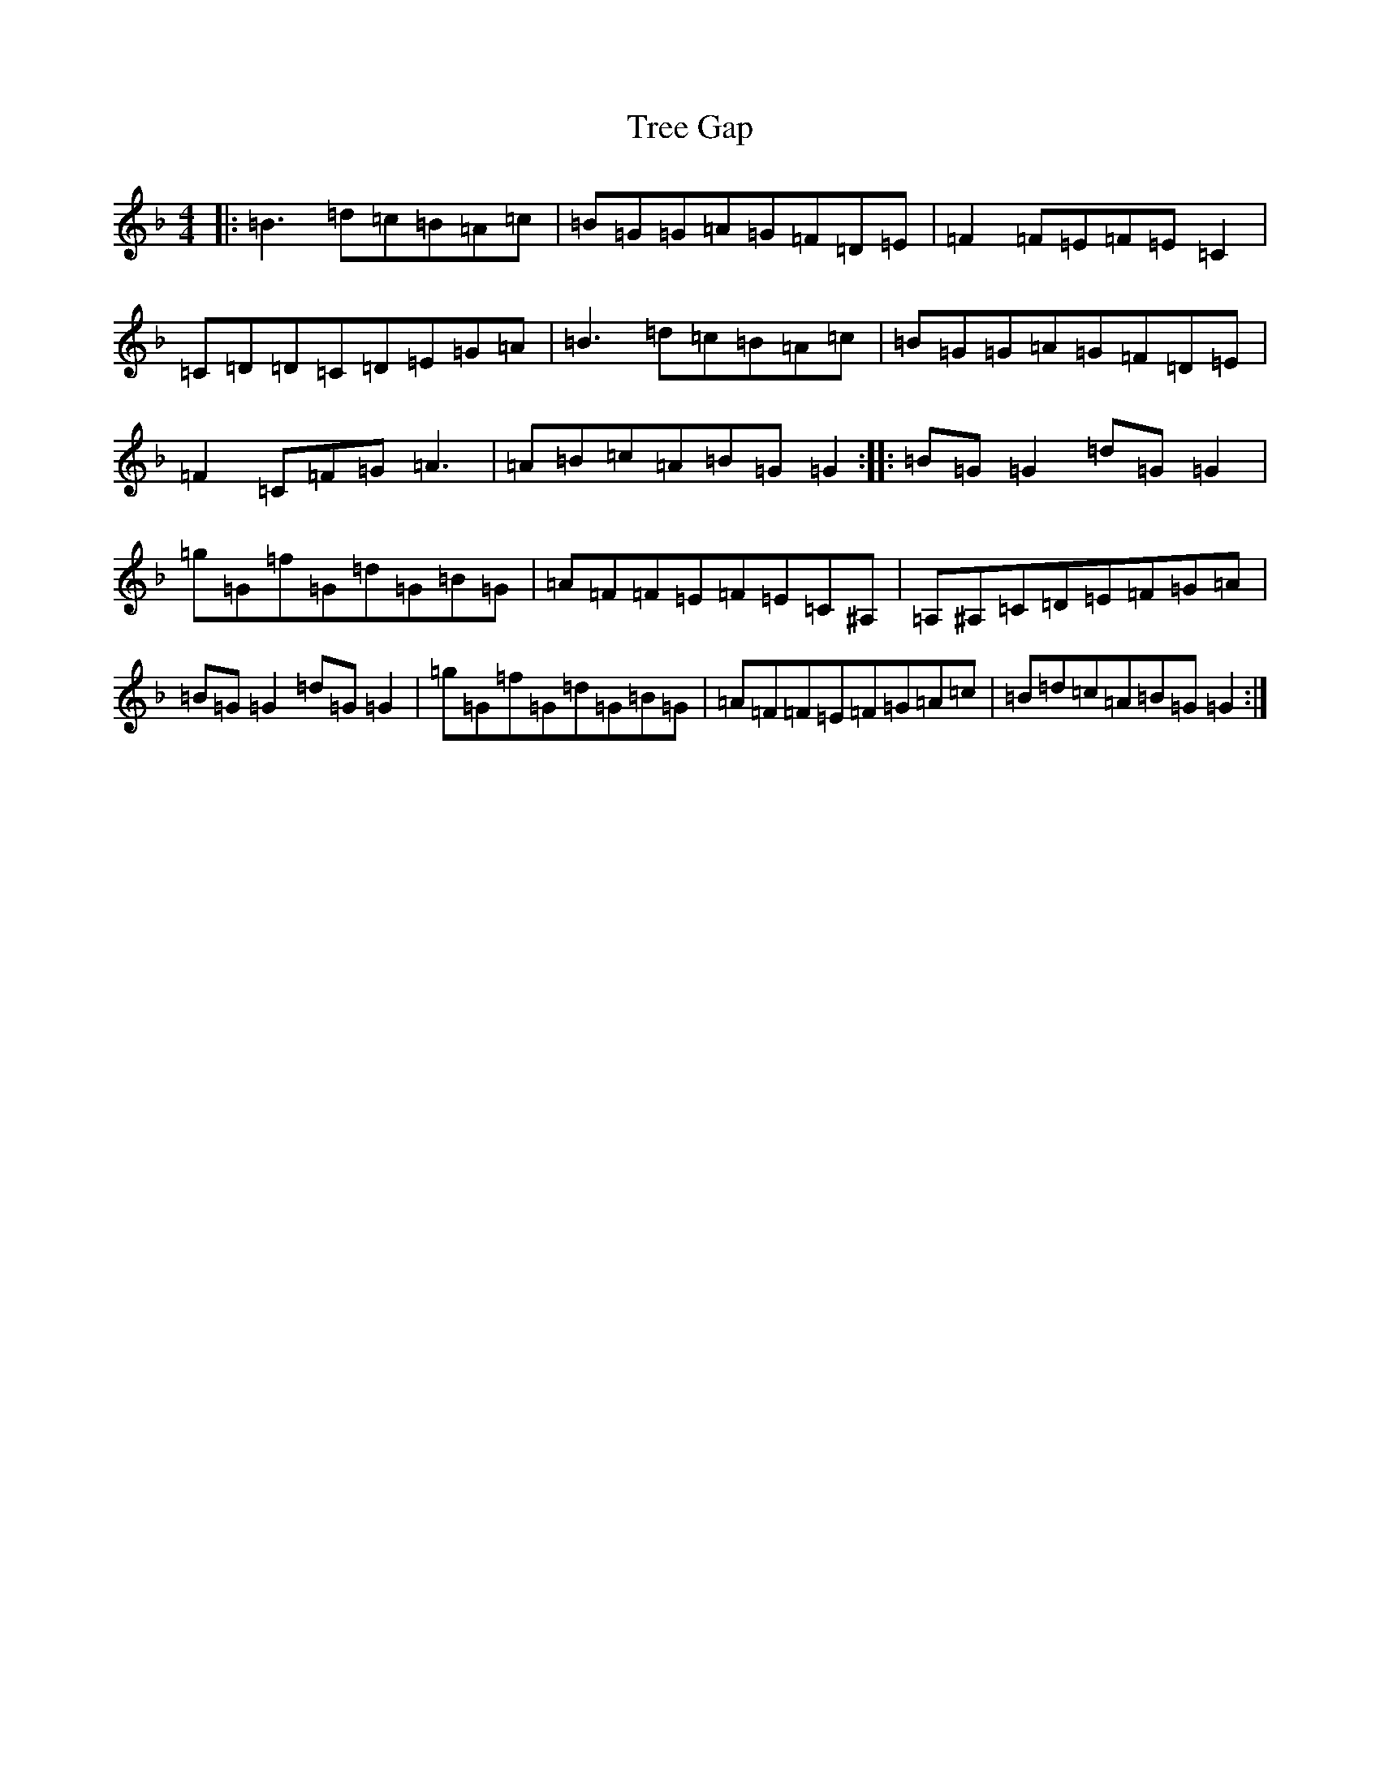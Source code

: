X: 21479
T: Tree Gap
S: https://thesession.org/tunes/10644#setting10644
Z: A Mixolydian
R: reel
M:4/4
L:1/8
K: C Mixolydian
|:=B3=d=c=B=A=c|=B=G=G=A=G=F=D=E|=F2=F=E=F=E=C2|=C=D=D=C=D=E=G=A|=B3=d=c=B=A=c|=B=G=G=A=G=F=D=E|=F2=C=F=G=A3|=A=B=c=A=B=G=G2:||:=B=G=G2=d=G=G2|=g=G=f=G=d=G=B=G|=A=F=F=E=F=E=C^A,|=A,^A,=C=D=E=F=G=A|=B=G=G2=d=G=G2|=g=G=f=G=d=G=B=G|=A=F=F=E=F=G=A=c|=B=d=c=A=B=G=G2:|